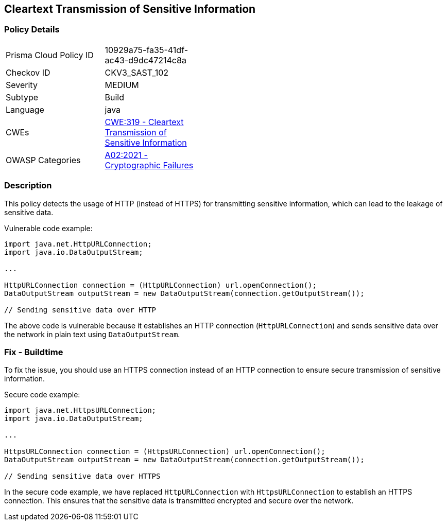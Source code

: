 
== Cleartext Transmission of Sensitive Information

=== Policy Details

[width=45%]
[cols="1,1"]
|=== 
|Prisma Cloud Policy ID 
| 10929a75-fa35-41df-ac43-d9dc47214c8a

|Checkov ID 
|CKV3_SAST_102

|Severity
|MEDIUM

|Subtype
|Build

|Language
|java

|CWEs
|https://cwe.mitre.org/data/definitions/319.html[CWE:319 - Cleartext Transmission of Sensitive Information]

|OWASP Categories
|https://owasp.org/Top10/A02_2021-Cryptographic_Failures/[A02:2021 - Cryptographic Failures]

|=== 

=== Description

This policy detects the usage of HTTP (instead of HTTPS) for transmitting sensitive information, which can lead to the leakage of sensitive data.

Vulnerable code example:

[source,java]
----
import java.net.HttpURLConnection;
import java.io.DataOutputStream;

...

HttpURLConnection connection = (HttpURLConnection) url.openConnection();
DataOutputStream outputStream = new DataOutputStream(connection.getOutputStream());

// Sending sensitive data over HTTP
----

The above code is vulnerable because it establishes an HTTP connection (`HttpURLConnection`) and sends sensitive data over the network in plain text using `DataOutputStream`.

=== Fix - Buildtime

To fix the issue, you should use an HTTPS connection instead of an HTTP connection to ensure secure transmission of sensitive information.

Secure code example:

[source,java]
----
import java.net.HttpsURLConnection;
import java.io.DataOutputStream;

...

HttpsURLConnection connection = (HttpsURLConnection) url.openConnection();
DataOutputStream outputStream = new DataOutputStream(connection.getOutputStream());

// Sending sensitive data over HTTPS
----

In the secure code example, we have replaced `HttpURLConnection` with `HttpsURLConnection` to establish an HTTPS connection. This ensures that the sensitive data is transmitted encrypted and secure over the network.
    